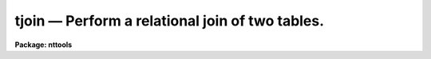 tjoin — Perform a relational join of two tables.
================================================

**Package: nttools**

.. raw:: html

  <BODY>
  <TABLE WIDTH="100%" BORDER=0><TR>
  <TD ALIGN=LEFT><FONT SIZE=4>
  <B>tjoin (Apr99)</B></FONT></TD>
  <TD ALIGN=CENTER><FONT SIZE=4>
  <B>tables</B>
  </FONT></TD>
  <TD ALIGN=RIGHT><FONT SIZE=4>
  <B>tjoin (Apr99)</B></FONT></TD>
  </TR></TABLE><P>
  <TITLE>tjoin</TITLE>
  <UL>
  </UL>
  <H2><A NAME="s_name">NAME</A></H2>
  <! BeginSection: 'NAME'>
  <UL>
  tjoin -- Combine two tables based on equal values in common columns
  </UL>
  <! EndSection:   'NAME'>
  <H2><A NAME="s_usage">USAGE</A></H2>
  <! BeginSection: 'USAGE'>
  <UL>
  tjoin intable1 intable2 outtable column1 column2
  </UL>
  <! EndSection:   'USAGE'>
  <H2><A NAME="s_description">DESCRIPTION</A></H2>
  <! BeginSection: 'DESCRIPTION'>
  <UL>
  This task combines two tables into a new table on the basis of one or
  more common columns.  Two rows from the input tables are combined to
  form a row of the output table whenever the values in the common
  columns are equal. If a row in one of the input tables matches several
  rows in the other input table, all combinations of the rows are placed
  in the output table. Null table elements are never matched.  Tables
  can be joined on row number as well as on column by setting the column
  name to "<TT>row</TT>".
  <P>
  This task has three hidden parameters, 'extrarows', 'tolerance', and
  'casesens'.  By default, if a row in one of the input tables does not
  match any row in the other input table, it is not placed in the output
  table.  However, if the parameter 'extrarows' is set to 'first', rows
  in the first table that are unmatched are added to the output table
  and if 'extrarows' is set to 'both', unmatched rows from both input
  tables are added to the output table.
  <P>
  The task parameter 'tolerance' is a comma separated list of
  values. The number of values should either equal to the number of join
  columns or one. If only one value is supplied and there are more than
  one join column, the value is used for all columns.  If the difference
  between two column values is less than or equal to the corresponding
  value of 'tolerance', the values are considered equal and their
  respective rows are placed in the output table.
  <P>
  If 'casesens = no', the case of a string is ignored when testing for
  equality. 'tolerance' must be set to zero when comparing string or
  boolean columns.
  <P>
  If a value of 'tolerance' is nonzero, the output table will contain the
  corresponding join columns from both tables. If a value of
  'tolerance' is zero, the output table will contain a single join column,
  as both values are identical. If a column name in the first input
  table is the same as a column name in the second input table, this
  task tries to create a unique name by appending "<TT>_1</TT>" to the first name
  and "<TT>_2</TT>" to the second name. If the task cannot create a unique name
  in this way, it stops with an error.
  </UL>
  <! EndSection:   'DESCRIPTION'>
  <H2><A NAME="s_parameters">PARAMETERS</A></H2>
  <! BeginSection: 'PARAMETERS'>
  <UL>
  <DL>
  <DT><B><A NAME="l_intable1">intable1 [file name]</A></B></DT>
  <! Sec='PARAMETERS' Level=0 Label='intable1' Line='intable1 [file name]'>
  <DD>First input table. 
  </DD>
  </DL>
  <DL>
  <DT><B><A NAME="l_intable2">intable2 [file name]</A></B></DT>
  <! Sec='PARAMETERS' Level=0 Label='intable2' Line='intable2 [file name]'>
  <DD>Second input table.
  </DD>
  </DL>
  <DL>
  <DT><B><A NAME="l_outtable">outtable [file name]</A></B></DT>
  <! Sec='PARAMETERS' Level=0 Label='outtable' Line='outtable [file name]'>
  <DD>Output table.  This is the join of the two input tables.
  </DD>
  </DL>
  <DL>
  <DT><B><A NAME="l_column1">column1 [string]</A></B></DT>
  <! Sec='PARAMETERS' Level=0 Label='column1' Line='column1 [string]'>
  <DD>Names of the common columns in the first table. If there is more than
  one column name, the names should be separated by commas. If a column
  name is "<TT>row</TT>", the join is done on row number instead of the value of
  a column. This only works if there is not column named "<TT>row</TT>" in the
  table.
  </DD>
  </DL>
  <DL>
  <DT><B><A NAME="l_column2">column2 [string]</A></B></DT>
  <! Sec='PARAMETERS' Level=0 Label='column2' Line='column2 [string]'>
  <DD>Comma separated list of names of the common columns in the second
  table. The number of names must match the number of names in column1.
  The name may be "<TT>row</TT>", in which case the join is done on row number.
  </DD>
  </DL>
  <DL>
  <DT><B><A NAME="l_">(extrarows = "<TT>neither</TT>") [string, allowed values: neither|first|both]</A></B></DT>
  <! Sec='PARAMETERS' Level=0 Label='' Line='(extrarows = "neither") [string, allowed values: neither|first|both]'>
  <DD>This parameter controls whether unmatched rows are added to the output 
  table. If it is set to 'neither', unmatched rows are not added. If it
  is set to 'first', unmatched rows from the first table are added. If
  it is set to 'both', unmatched rows from both tables are added. When
  unmatched rows are added to the output table columns in the output
  table derived from the other table have their values left undefined.
  </DD>
  </DL>
  <DL>
  <DT><B><A NAME="l_">(tolerance = "<TT>0.0</TT>") [string]</A></B></DT>
  <! Sec='PARAMETERS' Level=0 Label='' Line='(tolerance = "0.0") [string]'>
  <DD>Tolerance used in testing for equality between common columns. The
  values must be greater than or equal to zero. If there is more than
  one common column, this parameter may be a comma separated list of
  values. In this case, the number of tolerance values must equal the
  number of common columns or be one. If there is only one tolerance
  value, the same value is used for all columns.
  </DD>
  </DL>
  <DL>
  <DT><B><A NAME="l_">(casesens = yes) [boolean]</A></B></DT>
  <! Sec='PARAMETERS' Level=0 Label='' Line='(casesens = yes) [boolean]'>
  <DD>Is case important in testing equality of strings?
  If set to "<TT>yes</TT>", the test for equality is case sensitive.
  </DD>
  </DL>
  </UL>
  <! EndSection:   'PARAMETERS'>
  <H2><A NAME="s_examples">EXAMPLES</A></H2>
  <! BeginSection: 'EXAMPLES'>
  <UL>
  1. Combine a table of star positions and a table of star magnitudes to create
  a star catalog. The star name is not case sensitive:
  <P>
  <PRE>
  tt&gt; tjoin starpos.tab starmag.tab starcat.tab name name case-
  </PRE>
  <P>
  2. Create a table of all spectral lines that match a set of reference
  wavelengths within 10 angstroms:
  <P>
  <PRE>
  tt&gt; tjoin spectrum.tab reference.tab lines.tab WAVE WAVE tol=10.
  </PRE>
  <P>
  3. Combine a phone list with an address list where the name is stored
  in two columns, "<TT>last</TT>" and "<TT>first</TT>". 
  <P>
  <PRE>
  tt&gt; tjoin phone.tab address.tab output.tab LAST,FIRST LAST,FIRST
  </PRE>
  </UL>
  <! EndSection:   'EXAMPLES'>
  <H2><A NAME="s_bugs">BUGS</A></H2>
  <! BeginSection: 'BUGS'>
  <UL>
  </UL>
  <! EndSection:   'BUGS'>
  <H2><A NAME="s_references">REFERENCES</A></H2>
  <! BeginSection: 'REFERENCES'>
  <UL>
  This task was written by Bernie Simon.
  </UL>
  <! EndSection:   'REFERENCES'>
  <H2><A NAME="s_see_also">SEE ALSO</A></H2>
  <! BeginSection: 'SEE ALSO'>
  <UL>
  tselect, tproject, tproduct
  </UL>
  <! EndSection:    'SEE ALSO'>
  
  <! Contents: 'NAME' 'USAGE' 'DESCRIPTION' 'PARAMETERS' 'EXAMPLES' 'BUGS' 'REFERENCES' 'SEE ALSO'  >
  
  </BODY>
  </HTML>